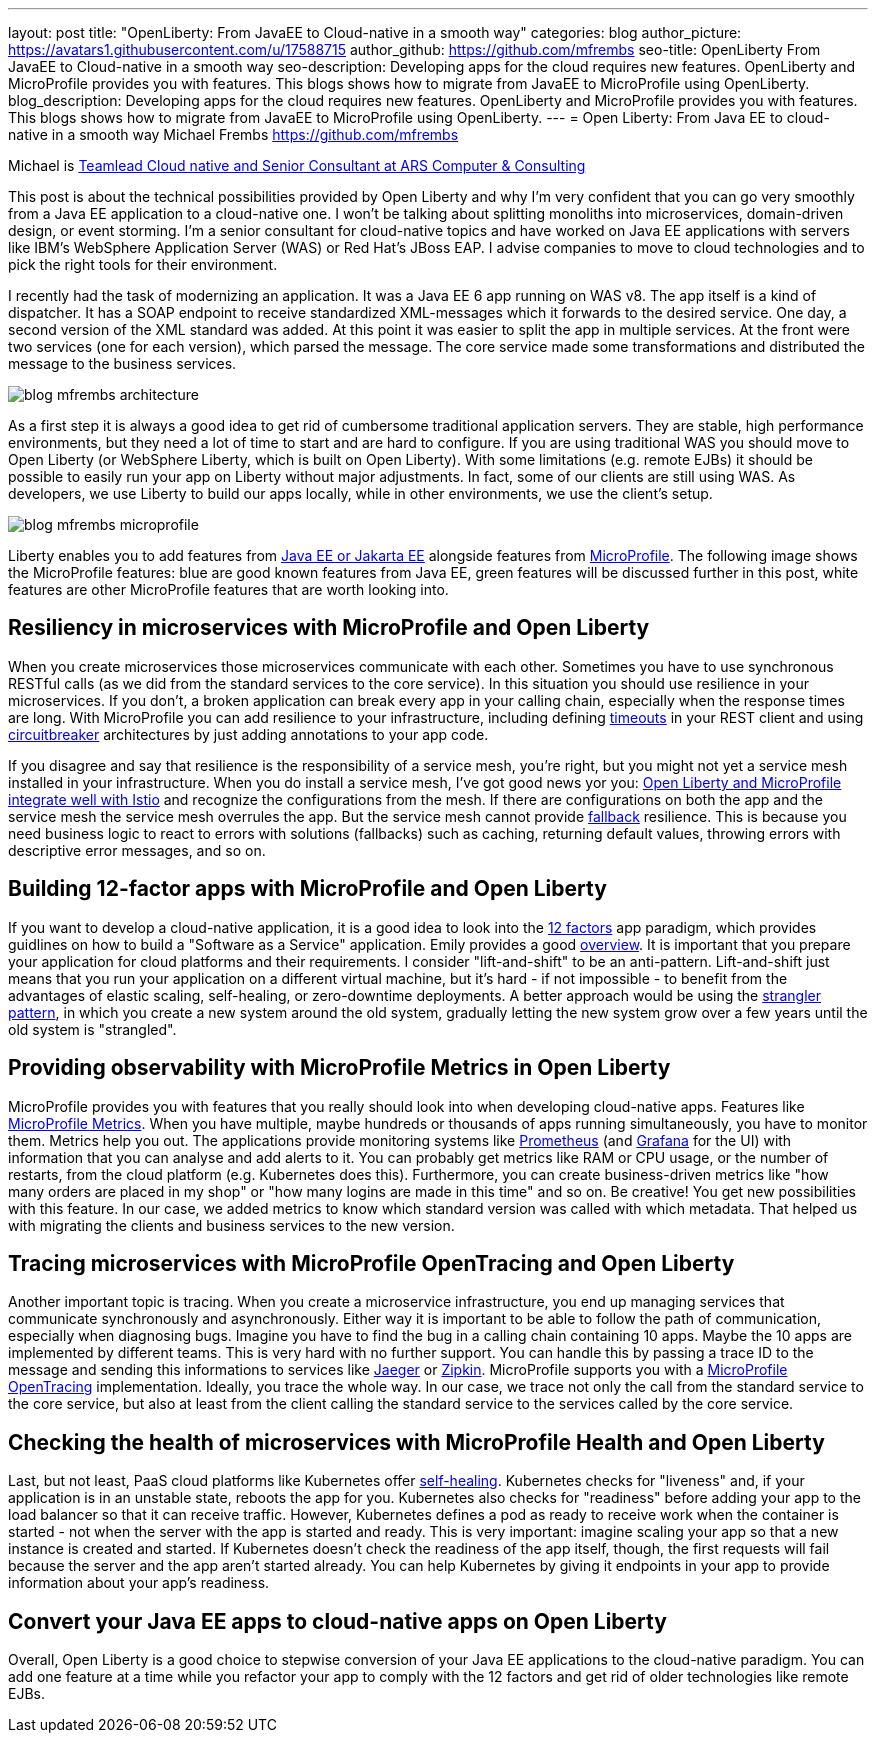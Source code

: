 ---
layout: post
title: "OpenLiberty: From JavaEE to Cloud-native in a smooth way"
categories: blog
author_picture: https://avatars1.githubusercontent.com/u/17588715
author_github: https://github.com/mfrembs
seo-title: OpenLiberty From JavaEE to Cloud-native in a smooth way 
seo-description: Developing apps for the cloud requires new features. OpenLiberty and MicroProfile provides you with features. This blogs shows how to migrate from JavaEE to MicroProfile using OpenLiberty.
blog_description: Developing apps for the cloud requires new features. OpenLiberty and MicroProfile provides you with features. This blogs shows how to migrate from JavaEE to MicroProfile using OpenLiberty.
---
= Open Liberty: From Java EE to cloud-native in a smooth way
Michael Frembs <https://github.com/mfrembs>

Michael is https://www.linkedin.com/in/michael-frembs/[Teamlead Cloud native and Senior Consultant at ARS Computer & Consulting]

This post is about the technical possibilities provided by Open Liberty and why I'm very confident that you can go very smoothly from a Java EE application to a cloud-native one. I won't be talking about splitting monoliths into microservices, domain-driven design, or event storming. I'm a senior consultant for cloud-native topics and have worked on Java EE applications with servers like IBM's WebSphere Application Server (WAS) or Red Hat's JBoss EAP. I advise companies to move to cloud technologies and to pick the right tools for their environment.

I recently had the task of modernizing an application. It was a Java EE 6 app running on WAS v8. The app itself is a kind of dispatcher. It has a SOAP endpoint to receive standardized XML-messages which it forwards to the desired service. One day, a second version of the XML standard was added. At this point it was easier to split the app in multiple services. At the front were two services (one for each version), which parsed the message. The core service made some transformations and distributed the message to the business services.

image::/img/blog/blog_mfrembs_architecture.png[]

As a first step it is always a good idea to get rid of cumbersome traditional application servers. They are stable, high performance environments, but they need a lot of time to start and are hard to configure. If you are using traditional WAS you should move to Open Liberty (or WebSphere Liberty, which is built on Open Liberty). With some limitations (e.g. remote EJBs) it should be possible to easily run your app on Liberty without major adjustments. In fact, some of our clients are still using WAS. As developers, we use Liberty to build our apps locally, while in other environments, we use the client's setup.

image::/img/blog/blog_mfrembs_microprofile.png[]

Liberty enables you to add features from https://jakarta.ee/[Java EE or Jakarta EE] alongside features from https://microprofile.io/[MicroProfile]. The following image shows the MicroProfile features: blue are good known features from Java EE, green features will be discussed further in this post, white features are other MicroProfile features that are worth looking into.

== Resiliency in microservices with MicroProfile and Open Liberty

When you create microservices those microservices communicate with each other. Sometimes you have to use synchronous RESTful calls (as we did from the standard services to the core service). In this situation you should use resilience in your microservices. If you don't, a broken application can break every app in your calling chain, especially when the response times are long. With MicroProfile you can add resilience to your infrastructure, including defining https://openliberty.io/guides/retry-timeout.html[timeouts] in your REST client and using https://openliberty.io/guides/circuit-breaker.html[circuitbreaker] architectures by just adding annotations to your app code.

If you disagree and say that resilience is the responsibility of a service mesh, you're right, but you might not yet a service mesh installed in your infrastructure. When you do install a service mesh, I've got good news yor you: https://www.eclipse.org/community/eclipse_newsletter/2018/september/MicroProfile_istio.php[Open Liberty and MicroProfile integrate well with Istio] and recognize the configurations from the mesh. If there are configurations on both the app and the service mesh the service mesh overrules the app. But the service mesh cannot provide https://github.com/OpenLiberty/guide-microprofile-fallback[fallback] resilience. This is because you need business logic to react to errors with solutions (fallbacks) such as caching, returning default values, throwing errors with descriptive error messages, and so on.

== Building 12-factor apps with MicroProfile and Open Liberty

If you want to develop a cloud-native application, it is a good idea to look into the https://12factor.net/[12 factors] app paradigm, which provides guidlines on how to build a "Software as a Service" application. Emily provides a good https://openliberty.io/blog/2019/09/05/12-factor-microprofile-kubernetes.html[overview]. It is important that you prepare your application for cloud platforms and their requirements. I consider "lift-and-shift" to be an anti-pattern. Lift-and-shift just means that you run your application on a different virtual machine, but it's hard - if not impossible - to benefit from the advantages of elastic scaling, self-healing, or zero-downtime deployments. A better approach would be using the https://martinfowler.com/bliki/StranglerFigApplication.html[strangler pattern], in which you create a new system around the old system, gradually letting the new system grow over a few years until the old system is "strangled".

== Providing observability with MicroProfile Metrics in Open Liberty

MicroProfile provides you with features that you really should look into when developing cloud-native apps. Features like https://openliberty.io/guides/microprofile-metrics.html[MicroProfile Metrics]. When you have multiple, maybe hundreds or thousands of apps running simultaneously, you have to monitor them. Metrics help you out. The applications provide monitoring systems like https://prometheus.io/[Prometheus] (and https://grafana.com/[Grafana] for the UI) with information that you can analyse and add alerts to it. You can probably get metrics like RAM or CPU usage, or the number of restarts, from the cloud platform (e.g. Kubernetes does this). Furthermore, you can create business-driven metrics like "how many orders are placed in my shop" or "how many logins are made in this time" and so on. Be creative! You get new possibilities with this feature. In our case, we added metrics to know which standard version was called with which metadata. That helped us with migrating the clients and business services to the new version.

== Tracing microservices with MicroProfile OpenTracing and Open Liberty

Another important topic is tracing. When you create a microservice infrastructure, you end up managing services that communicate synchronously and asynchronously. Either way it is important to be able to follow the path of communication, especially when diagnosing bugs. Imagine you have to find the bug in a calling chain containing 10 apps. Maybe the 10 apps are implemented by different teams. This is very hard with no further support. You can handle this by passing a trace ID to the message and sending this informations to services like https://www.jaegertracing.io/[Jaeger] or https://zipkin.io/[Zipkin]. MicroProfile supports you with a https://github.com/OpenLiberty/guide-microprofile-opentracing[MicroProfile OpenTracing] implementation. Ideally, you trace the whole way. In our case, we trace not only the call from the standard service to the core service, but also at least from the client calling the standard service to the services called by the core service.

== Checking the health of microservices with MicroProfile Health and Open Liberty

Last, but not least, PaaS cloud platforms like Kubernetes offer https://github.com/OpenLiberty/guide-microprofile-health[self-healing]. Kubernetes checks for "liveness" and, if your application is in an unstable state, reboots the app for you. Kubernetes also checks for "readiness" before adding your app to the load balancer so that it can receive traffic. However, Kubernetes defines a pod as ready to receive work when the container is started - not when the server with the app is started and ready. This is very important: imagine scaling your app so that a new instance is created and started. If Kubernetes doesn't check the readiness of the app itself, though, the first requests will fail because the server and the app aren't started already.  You can help Kubernetes by giving it endpoints in your app to provide information about your app's readiness.

== Convert your Java EE apps to cloud-native apps on Open Liberty

Overall, Open Liberty is a good choice to stepwise conversion of your Java EE applications to the cloud-native paradigm. You can add one feature at a time while you refactor your app to comply with the 12 factors and get rid of older technologies like remote EJBs.